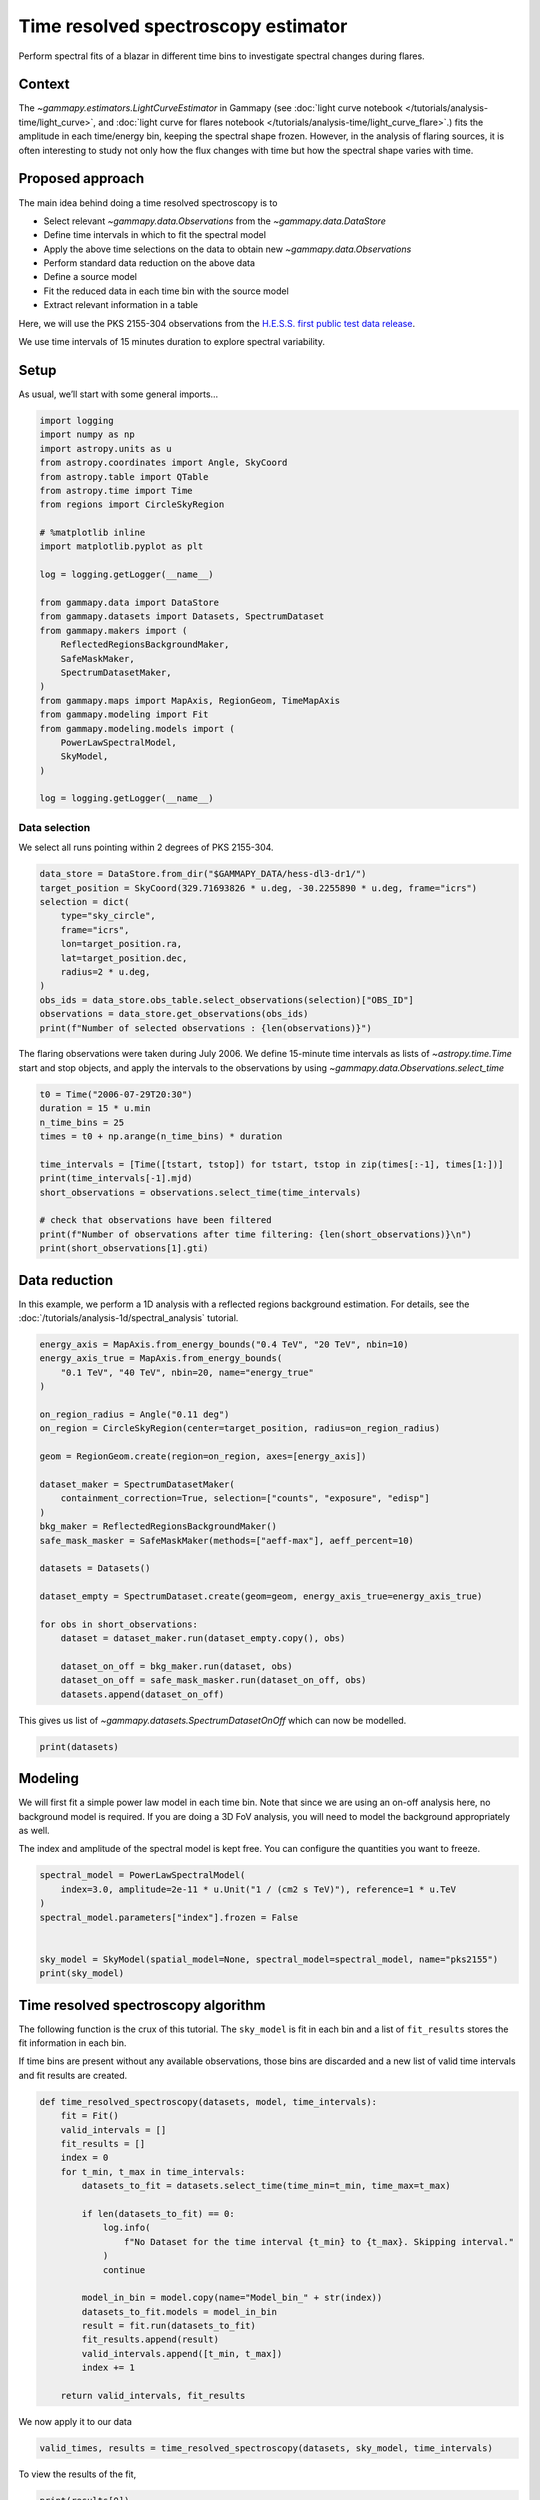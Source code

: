 
.. DO NOT EDIT.
.. THIS FILE WAS AUTOMATICALLY GENERATED BY SPHINX-GALLERY.
.. TO MAKE CHANGES, EDIT THE SOURCE PYTHON FILE:
.. "tutorials/analysis-time/time_resolved_spectroscopy.py"
.. LINE NUMBERS ARE GIVEN BELOW.

.. only:: html

    .. note::
        :class: sphx-glr-download-link-note

        :ref:`Go to the end <sphx_glr_download_tutorials_analysis-time_time_resolved_spectroscopy.py>`
        to download the full example code. or to run this example in your browser via Binder

.. rst-class:: sphx-glr-example-title

.. _sphx_glr_tutorials_analysis-time_time_resolved_spectroscopy.py:


Time resolved spectroscopy estimator
====================================

Perform spectral fits of a blazar in different time bins to investigate
spectral changes during flares.

Context
-------

The `~gammapy.estimators.LightCurveEstimator` in Gammapy (see
:doc:`light curve notebook </tutorials/analysis-time/light_curve>`,
and
:doc:`light curve for flares notebook </tutorials/analysis-time/light_curve_flare>`.)
fits the amplitude in each time/energy bin, keeping the spectral shape
frozen. However, in the analysis of flaring sources, it is often
interesting to study not only how the flux changes with time but how the
spectral shape varies with time.

Proposed approach
-----------------

The main idea behind doing a time resolved spectroscopy is to

-  Select relevant `~gammapy.data.Observations` from the
   `~gammapy.data.DataStore`
-  Define time intervals in which to fit the spectral model
-  Apply the above time selections on the data to obtain new
   `~gammapy.data.Observations`
-  Perform standard data reduction on the above data
-  Define a source model
-  Fit the reduced data in each time bin with the source model
-  Extract relevant information in a table

Here, we will use the PKS 2155-304 observations from the
`H.E.S.S. first public test data release <https://www.mpi-hd.mpg.de/hfm/HESS/pages/dl3-dr1/>`__.

We use time intervals of 15 minutes duration to explore spectral
variability.

Setup
-----

As usual, we’ll start with some general imports…

.. GENERATED FROM PYTHON SOURCE LINES 47-78

.. code-block:: Python


    import logging
    import numpy as np
    import astropy.units as u
    from astropy.coordinates import Angle, SkyCoord
    from astropy.table import QTable
    from astropy.time import Time
    from regions import CircleSkyRegion

    # %matplotlib inline
    import matplotlib.pyplot as plt

    log = logging.getLogger(__name__)

    from gammapy.data import DataStore
    from gammapy.datasets import Datasets, SpectrumDataset
    from gammapy.makers import (
        ReflectedRegionsBackgroundMaker,
        SafeMaskMaker,
        SpectrumDatasetMaker,
    )
    from gammapy.maps import MapAxis, RegionGeom, TimeMapAxis
    from gammapy.modeling import Fit
    from gammapy.modeling.models import (
        PowerLawSpectralModel,
        SkyModel,
    )

    log = logging.getLogger(__name__)









.. GENERATED FROM PYTHON SOURCE LINES 79-84

Data selection
~~~~~~~~~~~~~~

We select all runs pointing within 2 degrees of PKS 2155-304.


.. GENERATED FROM PYTHON SOURCE LINES 84-99

.. code-block:: Python


    data_store = DataStore.from_dir("$GAMMAPY_DATA/hess-dl3-dr1/")
    target_position = SkyCoord(329.71693826 * u.deg, -30.2255890 * u.deg, frame="icrs")
    selection = dict(
        type="sky_circle",
        frame="icrs",
        lon=target_position.ra,
        lat=target_position.dec,
        radius=2 * u.deg,
    )
    obs_ids = data_store.obs_table.select_observations(selection)["OBS_ID"]
    observations = data_store.get_observations(obs_ids)
    print(f"Number of selected observations : {len(observations)}")






.. rst-class:: sphx-glr-script-out

 .. code-block:: none

    Number of selected observations : 21




.. GENERATED FROM PYTHON SOURCE LINES 100-105

The flaring observations were taken during July 2006. We define
15-minute time intervals as lists of `~astropy.time.Time` start and stop
objects, and apply the intervals to the observations by using
`~gammapy.data.Observations.select_time`


.. GENERATED FROM PYTHON SOURCE LINES 105-120

.. code-block:: Python


    t0 = Time("2006-07-29T20:30")
    duration = 15 * u.min
    n_time_bins = 25
    times = t0 + np.arange(n_time_bins) * duration

    time_intervals = [Time([tstart, tstop]) for tstart, tstop in zip(times[:-1], times[1:])]
    print(time_intervals[-1].mjd)
    short_observations = observations.select_time(time_intervals)

    # check that observations have been filtered
    print(f"Number of observations after time filtering: {len(short_observations)}\n")
    print(short_observations[1].gti)






.. rst-class:: sphx-glr-script-out

 .. code-block:: none

    [53946.09375    53946.10416667]
    Number of observations after time filtering: 34

    GTI info:
    - Number of GTIs: 1
    - Duration: 461.99999999999545 s
    - Start: 207521165.184 s MET
    - Start: 2006-07-29T20:45:00.000 (time standard: UTC)
    - Stop: 207521627.184 s MET
    - Stop: 2006-07-29T20:53:47.184 (time standard: TT)





.. GENERATED FROM PYTHON SOURCE LINES 121-128

Data reduction
--------------

In this example, we perform a 1D analysis with a reflected regions
background estimation. For details, see the
:doc:`/tutorials/analysis-1d/spectral_analysis` tutorial.


.. GENERATED FROM PYTHON SOURCE LINES 128-157

.. code-block:: Python


    energy_axis = MapAxis.from_energy_bounds("0.4 TeV", "20 TeV", nbin=10)
    energy_axis_true = MapAxis.from_energy_bounds(
        "0.1 TeV", "40 TeV", nbin=20, name="energy_true"
    )

    on_region_radius = Angle("0.11 deg")
    on_region = CircleSkyRegion(center=target_position, radius=on_region_radius)

    geom = RegionGeom.create(region=on_region, axes=[energy_axis])

    dataset_maker = SpectrumDatasetMaker(
        containment_correction=True, selection=["counts", "exposure", "edisp"]
    )
    bkg_maker = ReflectedRegionsBackgroundMaker()
    safe_mask_masker = SafeMaskMaker(methods=["aeff-max"], aeff_percent=10)

    datasets = Datasets()

    dataset_empty = SpectrumDataset.create(geom=geom, energy_axis_true=energy_axis_true)

    for obs in short_observations:
        dataset = dataset_maker.run(dataset_empty.copy(), obs)

        dataset_on_off = bkg_maker.run(dataset, obs)
        dataset_on_off = safe_mask_masker.run(dataset_on_off, obs)
        datasets.append(dataset_on_off)









.. GENERATED FROM PYTHON SOURCE LINES 158-161

This gives us list of `~gammapy.datasets.SpectrumDatasetOnOff` which can now be
modelled.


.. GENERATED FROM PYTHON SOURCE LINES 161-165

.. code-block:: Python


    print(datasets)






.. rst-class:: sphx-glr-script-out

 .. code-block:: none

    Datasets
    --------

    Dataset 0: 

      Type       : SpectrumDatasetOnOff
      Name       : q1OcCrGu
      Instrument : HESS
      Models     : 

    Dataset 1: 

      Type       : SpectrumDatasetOnOff
      Name       : hSXzXYvI
      Instrument : HESS
      Models     : 

    Dataset 2: 

      Type       : SpectrumDatasetOnOff
      Name       : LKDDjYgz
      Instrument : HESS
      Models     : 

    Dataset 3: 

      Type       : SpectrumDatasetOnOff
      Name       : 9hxY3Db3
      Instrument : HESS
      Models     : 

    Dataset 4: 

      Type       : SpectrumDatasetOnOff
      Name       : UjP1fiPA
      Instrument : HESS
      Models     : 

    Dataset 5: 

      Type       : SpectrumDatasetOnOff
      Name       : lQSRA7Ot
      Instrument : HESS
      Models     : 

    Dataset 6: 

      Type       : SpectrumDatasetOnOff
      Name       : c9PX_C_N
      Instrument : HESS
      Models     : 

    Dataset 7: 

      Type       : SpectrumDatasetOnOff
      Name       : ybAwpQ_a
      Instrument : HESS
      Models     : 

    Dataset 8: 

      Type       : SpectrumDatasetOnOff
      Name       : s5v8Z8vP
      Instrument : HESS
      Models     : 

    Dataset 9: 

      Type       : SpectrumDatasetOnOff
      Name       : CSfLe__Z
      Instrument : HESS
      Models     : 

    Dataset 10: 

      Type       : SpectrumDatasetOnOff
      Name       : IoZf6jQx
      Instrument : HESS
      Models     : 

    Dataset 11: 

      Type       : SpectrumDatasetOnOff
      Name       : MqPjLs34
      Instrument : HESS
      Models     : 

    Dataset 12: 

      Type       : SpectrumDatasetOnOff
      Name       : RsQz0Gt0
      Instrument : HESS
      Models     : 

    Dataset 13: 

      Type       : SpectrumDatasetOnOff
      Name       : 6eTlEIyl
      Instrument : HESS
      Models     : 

    Dataset 14: 

      Type       : SpectrumDatasetOnOff
      Name       : HaFfRWZ5
      Instrument : HESS
      Models     : 

    Dataset 15: 

      Type       : SpectrumDatasetOnOff
      Name       : S8zlaiAF
      Instrument : HESS
      Models     : 

    Dataset 16: 

      Type       : SpectrumDatasetOnOff
      Name       : TyE7NUb1
      Instrument : HESS
      Models     : 

    Dataset 17: 

      Type       : SpectrumDatasetOnOff
      Name       : 8gXyFVkI
      Instrument : HESS
      Models     : 

    Dataset 18: 

      Type       : SpectrumDatasetOnOff
      Name       : FR-KmXO3
      Instrument : HESS
      Models     : 

    Dataset 19: 

      Type       : SpectrumDatasetOnOff
      Name       : Mg8kIb1p
      Instrument : HESS
      Models     : 

    Dataset 20: 

      Type       : SpectrumDatasetOnOff
      Name       : VrByGuzD
      Instrument : HESS
      Models     : 

    Dataset 21: 

      Type       : SpectrumDatasetOnOff
      Name       : CNlS-73t
      Instrument : HESS
      Models     : 

    Dataset 22: 

      Type       : SpectrumDatasetOnOff
      Name       : cgV8UJfe
      Instrument : HESS
      Models     : 

    Dataset 23: 

      Type       : SpectrumDatasetOnOff
      Name       : AnlVnt0Y
      Instrument : HESS
      Models     : 

    Dataset 24: 

      Type       : SpectrumDatasetOnOff
      Name       : 51rmRTu2
      Instrument : HESS
      Models     : 

    Dataset 25: 

      Type       : SpectrumDatasetOnOff
      Name       : NbrazCLa
      Instrument : HESS
      Models     : 

    Dataset 26: 

      Type       : SpectrumDatasetOnOff
      Name       : HU7jTV7z
      Instrument : HESS
      Models     : 

    Dataset 27: 

      Type       : SpectrumDatasetOnOff
      Name       : rVhLImMw
      Instrument : HESS
      Models     : 

    Dataset 28: 

      Type       : SpectrumDatasetOnOff
      Name       : 6PHh9jJB
      Instrument : HESS
      Models     : 

    Dataset 29: 

      Type       : SpectrumDatasetOnOff
      Name       : kZlkUBHF
      Instrument : HESS
      Models     : 

    Dataset 30: 

      Type       : SpectrumDatasetOnOff
      Name       : kIneTwo_
      Instrument : HESS
      Models     : 

    Dataset 31: 

      Type       : SpectrumDatasetOnOff
      Name       : V3BK9fjH
      Instrument : HESS
      Models     : 

    Dataset 32: 

      Type       : SpectrumDatasetOnOff
      Name       : fmnAzqko
      Instrument : HESS
      Models     : 

    Dataset 33: 

      Type       : SpectrumDatasetOnOff
      Name       : 1PSVIL6E
      Instrument : HESS
      Models     : 






.. GENERATED FROM PYTHON SOURCE LINES 166-177

Modeling
--------

We will first fit a simple power law model in each time bin. Note that
since we are using an on-off analysis here, no background model is
required. If you are doing a 3D FoV analysis, you will need to model the
background appropriately as well.

The index and amplitude of the spectral model is kept free. You can
configure the quantities you want to freeze.


.. GENERATED FROM PYTHON SOURCE LINES 177-188

.. code-block:: Python


    spectral_model = PowerLawSpectralModel(
        index=3.0, amplitude=2e-11 * u.Unit("1 / (cm2 s TeV)"), reference=1 * u.TeV
    )
    spectral_model.parameters["index"].frozen = False


    sky_model = SkyModel(spatial_model=None, spectral_model=spectral_model, name="pks2155")
    print(sky_model)






.. rst-class:: sphx-glr-script-out

 .. code-block:: none

    SkyModel

      Name                      : pks2155
      Datasets names            : None
      Spectral model type       : PowerLawSpectralModel
      Spatial  model type       : 
      Temporal model type       : 
      Parameters:
        index                         :      3.000   +/-    0.00             
        amplitude                     :   2.00e-11   +/- 0.0e+00 1 / (cm2 s TeV)
        reference             (frozen):      1.000       TeV         






.. GENERATED FROM PYTHON SOURCE LINES 189-200

Time resolved spectroscopy algorithm
------------------------------------

The following function is the crux of this tutorial. The ``sky_model``
is fit in each bin and a list of ``fit_results`` stores the fit
information in each bin.

If time bins are present without any available observations, those bins
are discarded and a new list of valid time intervals and fit results are
created.


.. GENERATED FROM PYTHON SOURCE LINES 200-226

.. code-block:: Python



    def time_resolved_spectroscopy(datasets, model, time_intervals):
        fit = Fit()
        valid_intervals = []
        fit_results = []
        index = 0
        for t_min, t_max in time_intervals:
            datasets_to_fit = datasets.select_time(time_min=t_min, time_max=t_max)

            if len(datasets_to_fit) == 0:
                log.info(
                    f"No Dataset for the time interval {t_min} to {t_max}. Skipping interval."
                )
                continue

            model_in_bin = model.copy(name="Model_bin_" + str(index))
            datasets_to_fit.models = model_in_bin
            result = fit.run(datasets_to_fit)
            fit_results.append(result)
            valid_intervals.append([t_min, t_max])
            index += 1

        return valid_intervals, fit_results









.. GENERATED FROM PYTHON SOURCE LINES 227-229

We now apply it to our data


.. GENERATED FROM PYTHON SOURCE LINES 229-233

.. code-block:: Python


    valid_times, results = time_resolved_spectroscopy(datasets, sky_model, time_intervals)






.. rst-class:: sphx-glr-script-out

 .. code-block:: none

    /Users/mregeard/Workspace/dev/code/gammapy/gammapy/.tox/build_docs/lib/python3.11/site-packages/numpy/core/fromnumeric.py:88: RuntimeWarning: overflow encountered in reduce
      return ufunc.reduce(obj, axis, dtype, out, **passkwargs)
    /Users/mregeard/Workspace/dev/code/gammapy/gammapy/.tox/build_docs/lib/python3.11/site-packages/numpy/core/fromnumeric.py:88: RuntimeWarning: overflow encountered in reduce
      return ufunc.reduce(obj, axis, dtype, out, **passkwargs)




.. GENERATED FROM PYTHON SOURCE LINES 234-236

To view the results of the fit,


.. GENERATED FROM PYTHON SOURCE LINES 236-240

.. code-block:: Python


    print(results[0])






.. rst-class:: sphx-glr-script-out

 .. code-block:: none

    OptimizeResult

            backend    : minuit
            method     : migrad
            success    : True
            message    : Optimization terminated successfully.
            nfev       : 76
            total stat : 6.00

    CovarianceResult

            backend    : minuit
            method     : hesse
            success    : True
            message    : Hesse terminated successfully.





.. GENERATED FROM PYTHON SOURCE LINES 241-243

Or, to access the fitted models,


.. GENERATED FROM PYTHON SOURCE LINES 243-247

.. code-block:: Python


    print(results[0].models)






.. rst-class:: sphx-glr-script-out

 .. code-block:: none

    DatasetModels

    Component 0: SkyModel

      Name                      : Model_bin_0
      Datasets names            : None
      Spectral model type       : PowerLawSpectralModel
      Spatial  model type       : 
      Temporal model type       : 
      Parameters:
        index                         :      4.009   +/-    0.35             
        amplitude                     :   1.02e-10   +/- 1.3e-11 1 / (cm2 s TeV)
        reference             (frozen):      1.000       TeV         






.. GENERATED FROM PYTHON SOURCE LINES 248-254

To better visualize the data, we can create a table by extracting some
relevant information. In the following, we extract the time intervals,
information on the fit convergence and the free parameters. You can
extract more information if required, eg, the `total_stat` in each
bin, etc.


.. GENERATED FROM PYTHON SOURCE LINES 254-277

.. code-block:: Python



    def create_table(time_intervals, fit_result):
        t = QTable()

        t["tstart"] = np.array(time_intervals).T[0]
        t["tstop"] = np.array(time_intervals).T[1]
        t["convergence"] = [result.success for result in fit_result]
        for par in fit_result[0].models.parameters.free_parameters:
            t[par.name] = [
                result.models.parameters[par.name].value * par.unit for result in fit_result
            ]
            t[par.name + "_err"] = [
                result.models.parameters[par.name].error * par.unit for result in fit_result
            ]

        return t


    table = create_table(valid_times, results)
    print(table)






.. rst-class:: sphx-glr-script-out

 .. code-block:: none

             tstart                  tstop          convergence       index             index_err            amplitude            amplitude_err     
                                                                                                          1 / (cm2 s TeV)        1 / (cm2 s TeV)    
    ----------------------- ----------------------- ----------- ------------------ ------------------- ---------------------- ----------------------
    2006-07-29T20:30:00.000 2006-07-29T20:45:00.000        True 4.0086734490094305  0.3531753451180378 1.0215442304174445e-10 1.2923272671327138e-11
    2006-07-29T20:45:00.000 2006-07-29T21:00:00.000        True  4.124946197229212 0.22570516613106914 1.2506136938230208e-10 1.1393881761299661e-11
    2006-07-29T21:00:00.000 2006-07-29T21:15:00.000        True  3.588361705582432 0.13050003825315337 1.6485973133488616e-10  9.820734773683985e-12
    2006-07-29T21:15:00.000 2006-07-29T21:30:00.000        True 3.4272511141842323 0.10213517590250513  1.640138036161798e-10 1.0033685315041575e-11
    2006-07-29T21:30:00.000 2006-07-29T21:45:00.000        True  3.488160391427099 0.07290480076152729 2.1619396351099933e-10 1.0859121804265987e-11
    2006-07-29T21:45:00.000 2006-07-29T22:00:00.000        True 3.6847561893518432  0.0892728529988859 1.8431926467132017e-10 1.1661916125989783e-11
    2006-07-29T22:00:00.000 2006-07-29T22:15:00.000        True 3.5496018522628856 0.08729118437678622  1.587628603617094e-10  9.683531578205622e-12
    2006-07-29T22:15:00.000 2006-07-29T22:30:00.000        True  3.685149963186663 0.11537399447253352 1.1147742234725352e-10  9.200164221906703e-12
    2006-07-29T22:30:00.000 2006-07-29T22:45:00.000        True  3.622909292257767 0.10841490276258127   1.06498208240016e-10  8.243746306437121e-12
    2006-07-29T22:45:00.000 2006-07-29T23:00:00.000        True 3.5642236448958657 0.11889238916653445 1.0362682001464577e-10  8.685882328799652e-12
    2006-07-29T23:00:00.000 2006-07-29T23:15:00.000        True  3.417860642833073 0.10445367683973007 1.1266135555905379e-10  8.065714177096826e-12
    2006-07-29T23:15:00.000 2006-07-29T23:30:00.000        True   3.80347487867966  0.1845605014026926 5.0351196110366946e-11 6.7547188456794526e-12
    2006-07-29T23:30:00.000 2006-07-29T23:45:00.000        True  4.119403076791005 0.20578237105496278  3.516178346389486e-11  5.539061634078695e-12
    2006-07-29T23:45:00.000 2006-07-30T00:00:00.000        True  3.963169999400986 0.22661395406431778  4.260261956530079e-11  7.202169952790548e-12
    2006-07-30T00:00:00.000 2006-07-30T00:15:00.000        True 3.3827191178859177 0.15244913050690279   8.22378535817987e-11  8.538492113839458e-12
    2006-07-30T00:15:00.000 2006-07-30T00:30:00.000        True  3.690344344737323 0.18527001217906722  4.260615821949757e-11 5.5971938698284516e-12
    2006-07-30T00:30:00.000 2006-07-30T00:45:00.000        True 3.6869093684972123 0.20376940713235722  4.261614584186258e-11  6.166871726925046e-12
    2006-07-30T00:45:00.000 2006-07-30T01:00:00.000        True  4.050046162135841 0.19235626954902682  4.042332754171405e-11  5.871732716149608e-12
    2006-07-30T01:00:00.000 2006-07-30T01:15:00.000        True  3.620709504356781 0.15963275377206024   6.19965922666747e-11  6.972194169499312e-12
    2006-07-30T01:15:00.000 2006-07-30T01:30:00.000        True  3.817796201656764 0.16226332715359063 5.3910755456212985e-11 6.3738978978922026e-12
    2006-07-30T01:30:00.000 2006-07-30T01:45:00.000        True 3.7343463377488475 0.17888971333642376  4.971179459757526e-11  6.397035499771326e-12
    2006-07-30T01:45:00.000 2006-07-30T02:00:00.000        True  3.907921576839459  0.1970169979311921 3.6203052100234095e-11  5.282953651237949e-12
    2006-07-30T02:00:00.000 2006-07-30T02:15:00.000        True  3.564956893264179   0.182281399862031 4.4538359076922994e-11     5.711541740165e-12
    2006-07-30T02:15:00.000 2006-07-30T02:30:00.000        True  3.734296015242402  0.2070829554449924  3.064399383964599e-11  4.579177137463697e-12




.. GENERATED FROM PYTHON SOURCE LINES 278-284

Visualising the results
~~~~~~~~~~~~~~~~~~~~~~~~

We can plot the spectral index and the amplitude as a function of time.
For convenience, we will convert the times into a `~gammapy.maps.TimeMapAxis`.


.. GENERATED FROM PYTHON SOURCE LINES 284-306

.. code-block:: Python


    time_axis = TimeMapAxis.from_time_edges(
        time_min=table["tstart"], time_max=table["tstop"]
    )

    fix, axes = plt.subplots(2, 1, figsize=(8, 8))
    axes[0].errorbar(
        x=time_axis.as_plot_center, y=table["index"], yerr=table["index_err"], fmt="o"
    )
    axes[1].errorbar(
        x=time_axis.as_plot_center,
        y=table["amplitude"],
        yerr=table["amplitude_err"],
        fmt="o",
    )

    axes[0].set_ylabel("index")
    axes[1].set_ylabel("amplitude")
    axes[1].set_xlabel("time")
    plt.show()





.. image-sg:: /tutorials/analysis-time/images/sphx_glr_time_resolved_spectroscopy_001.png
   :alt: time resolved spectroscopy
   :srcset: /tutorials/analysis-time/images/sphx_glr_time_resolved_spectroscopy_001.png
   :class: sphx-glr-single-img





.. GENERATED FROM PYTHON SOURCE LINES 307-310

To get the integrated flux, we can access the model stored in the fit
result object, eg


.. GENERATED FROM PYTHON SOURCE LINES 310-319

.. code-block:: Python


    integral_flux = (
        results[0]
        .models[0]
        .spectral_model.integral_error(energy_min=1 * u.TeV, energy_max=10 * u.TeV)
    )
    print("Integral flux in the first bin:", integral_flux)






.. rst-class:: sphx-glr-script-out

 .. code-block:: none

    Integral flux in the first bin: [3.39200283e-11 4.59497706e-12] 1 / (cm2 s)




.. GENERATED FROM PYTHON SOURCE LINES 320-323

To plot hysteresis curves, ie the spectral index as a function of
amplitude


.. GENERATED FROM PYTHON SOURCE LINES 323-339

.. code-block:: Python


    plt.errorbar(
        table["amplitude"],
        table["index"],
        xerr=table["amplitude_err"],
        yerr=table["index_err"],
        linestyle=":",
        linewidth=0.5,
    )
    plt.scatter(table["amplitude"], table["index"], c=time_axis.center.value)
    plt.xlabel("amplitude")
    plt.ylabel("index")
    plt.colorbar().set_label("time")
    plt.show()





.. image-sg:: /tutorials/analysis-time/images/sphx_glr_time_resolved_spectroscopy_002.png
   :alt: time resolved spectroscopy
   :srcset: /tutorials/analysis-time/images/sphx_glr_time_resolved_spectroscopy_002.png
   :class: sphx-glr-single-img





.. GENERATED FROM PYTHON SOURCE LINES 340-349

Exercises
---------

1. Quantify the variability in the spectral index
2. Rerun the algorithm using a different spectral shape, such as a
   broken power law.
3. Compare the significance of the new model with the simple power law.
   Take note of any fit non-convergence in the bins.



.. rst-class:: sphx-glr-timing

   **Total running time of the script:** (0 minutes 11.413 seconds)


.. _sphx_glr_download_tutorials_analysis-time_time_resolved_spectroscopy.py:

.. only:: html

  .. container:: sphx-glr-footer sphx-glr-footer-example

    .. container:: binder-badge

      .. image:: images/binder_badge_logo.svg
        :target: https://mybinder.org/v2/gh/gammapy/gammapy-webpage/main?urlpath=lab/tree/notebooks/dev/tutorials/analysis-time/time_resolved_spectroscopy.ipynb
        :alt: Launch binder
        :width: 150 px

    .. container:: sphx-glr-download sphx-glr-download-jupyter

      :download:`Download Jupyter notebook: time_resolved_spectroscopy.ipynb <time_resolved_spectroscopy.ipynb>`

    .. container:: sphx-glr-download sphx-glr-download-python

      :download:`Download Python source code: time_resolved_spectroscopy.py <time_resolved_spectroscopy.py>`

    .. container:: sphx-glr-download sphx-glr-download-zip

      :download:`Download zipped: time_resolved_spectroscopy.zip <time_resolved_spectroscopy.zip>`


.. only:: html

 .. rst-class:: sphx-glr-signature

    `Gallery generated by Sphinx-Gallery <https://sphinx-gallery.github.io>`_
